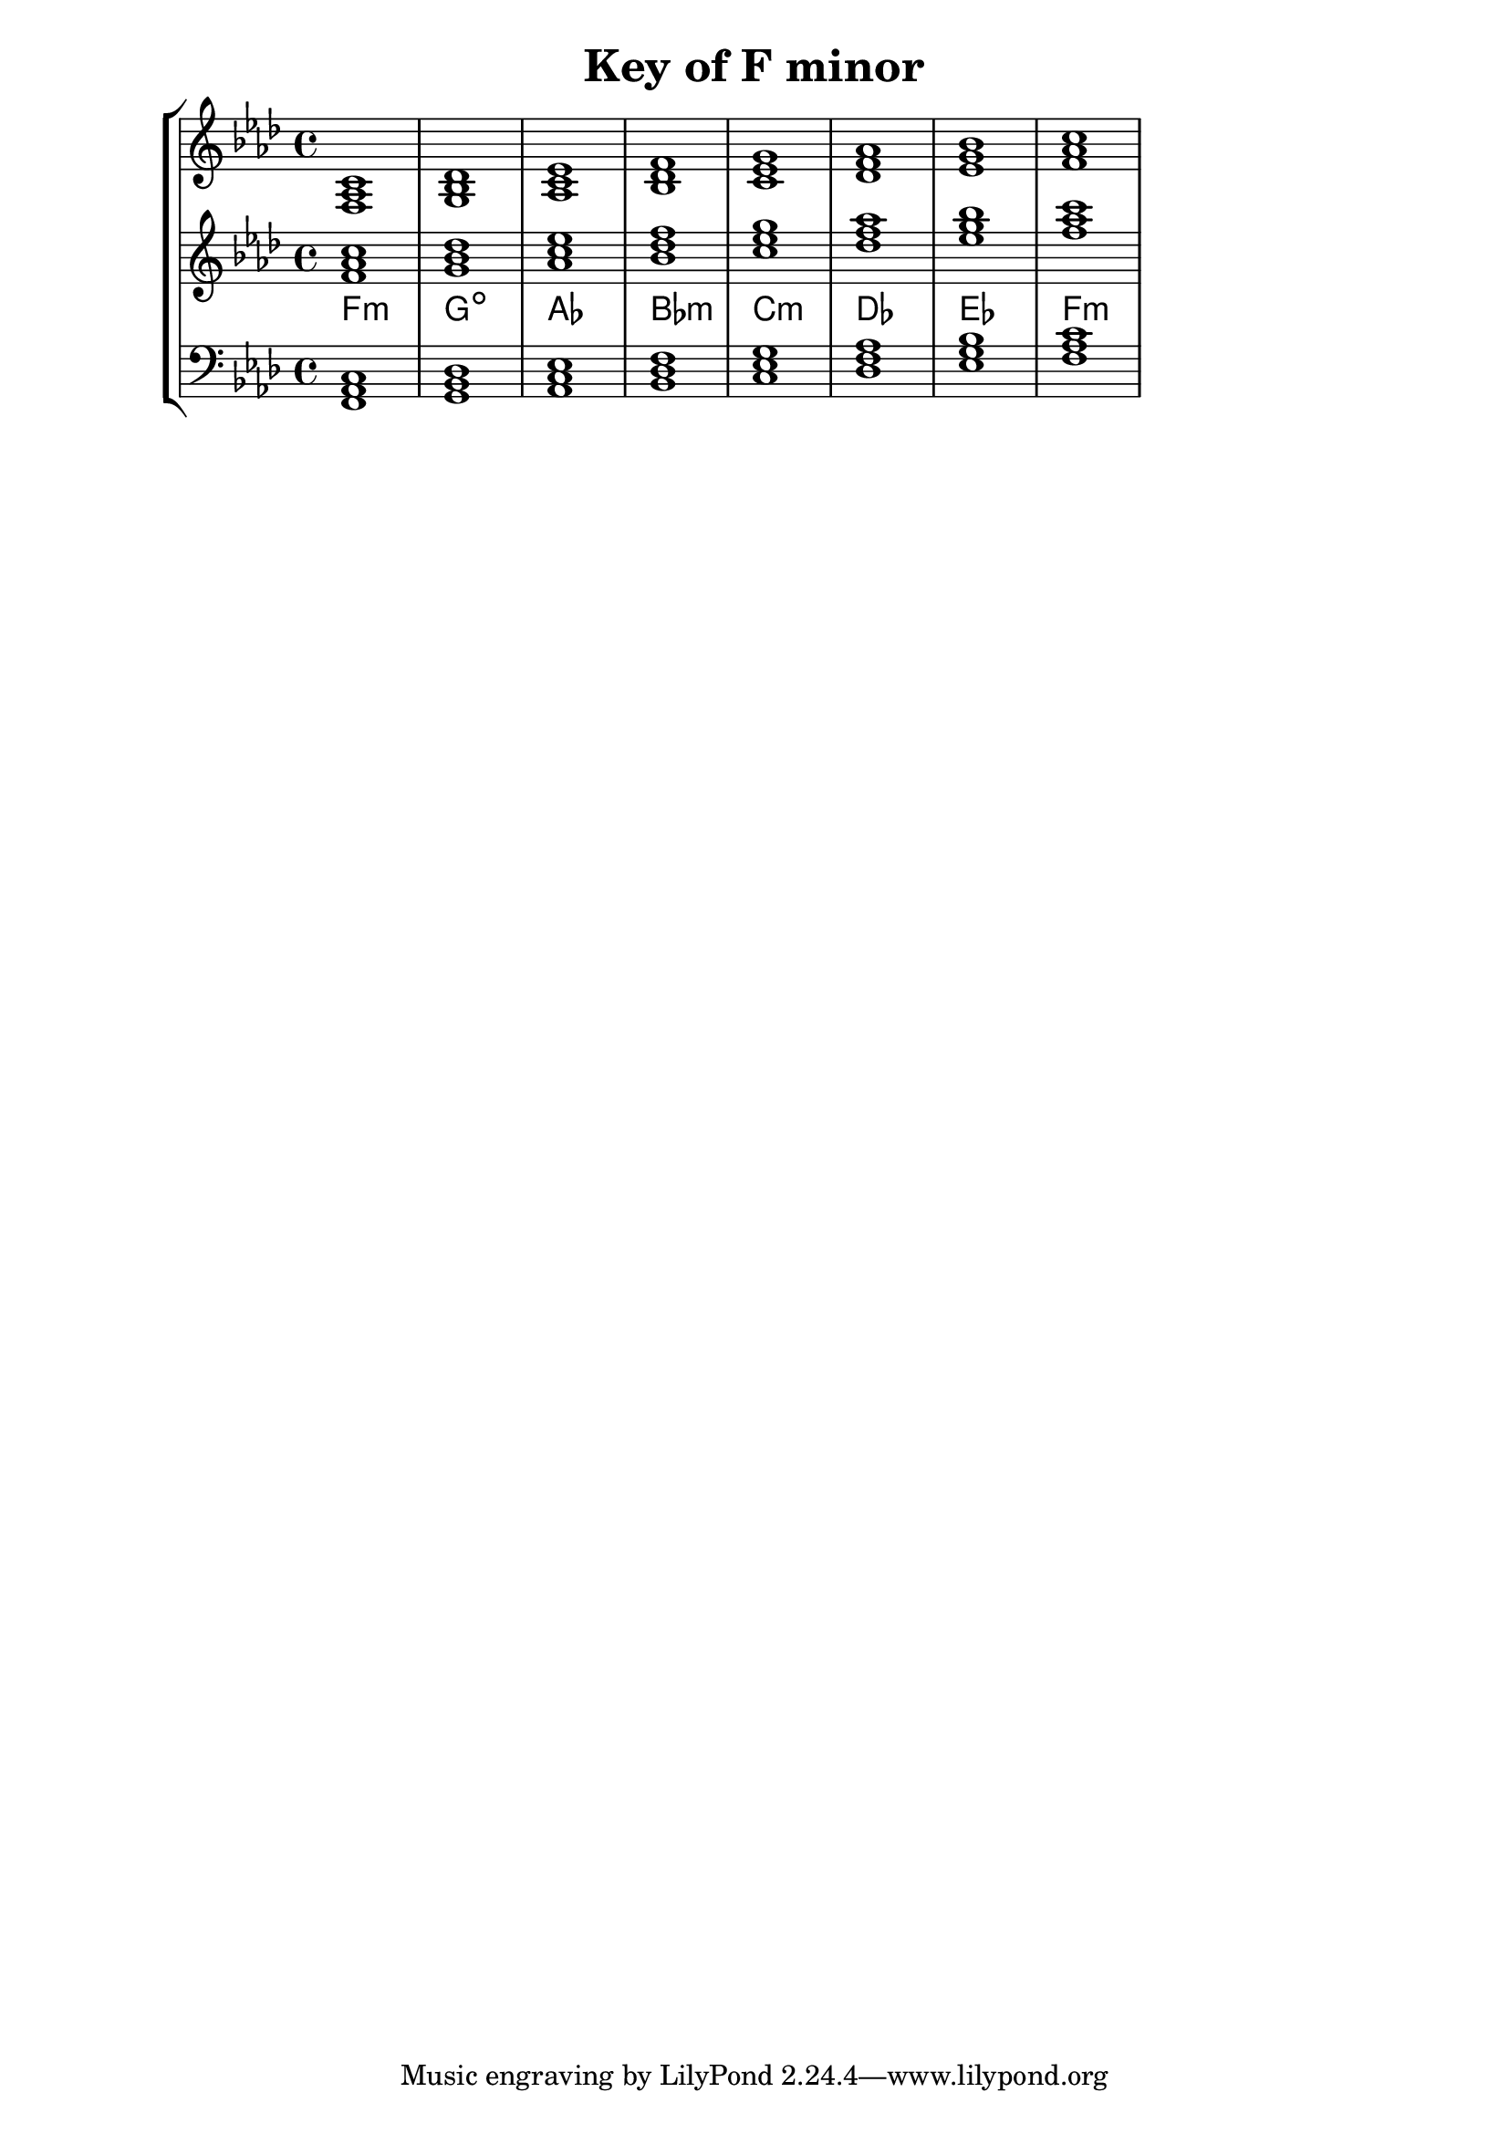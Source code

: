 % Copyright 2013 Talos Thoren

%    This file is part of the Chord Tools project.
%
%    Chord Tools is free software: you can redistribute it and/or modify
%    it under the terms of the GNU General Public License as published by
%    the Free Software Foundation, either version 3 of the License, or
%    (at your option) any later version.
%
%    Chord Tools is distributed in the hope that it will be useful,
%    but WITHOUT ANY WARRANTY; without even the implied warranty of
%    MERCHANTABILITY or FITNESS FOR A PARTICULAR PURPOSE.  See the
%    GNU General Public License for more details.
%
%    You should have received a copy of the GNU General Public License
%    along with Chord Tools.  If not, see <http://www.gnu.org/licenses/>.

% Description: Chord tool for the key of F minor
% Author: Talos Thoren
% Date: January 24, 2013

\version "2.16.1"

\header
{
  title = "Key of F minor"
}

% Defining variables
% The Key of F minor has four flats:
% B-Flat, E-Flat, A-Flat, D-Flat
f_min_triads = { \key f \minor <f aes c>1 <g bes des> <aes c ees> <bes des f> <c ees g> <des f aes> <ees g bes> <f aes c> }
f_min_triadNames = \new ChordNames { \f_min_triads }

% Some Chord Tools can use alternate starting
% octaves to facilitate ease of study
alt_treb_chordTool = \new Staff \relative c'
{
  <<
    \f_min_triads
    \f_min_triadNames
  >>
}

% Main variable
chordTool = \new StaffGroup
{
  <<
    \new Staff
    {
      \relative c
      << 
	\f_min_triads 
	%\f_min_triadNames 
      >>
    }

    \alt_treb_chordTool

    \new Staff \relative c,
    {
      \clef bass
      <<
	\f_min_triads
      >>
    }
  >>
}

\score
{
  \chordTool
}

